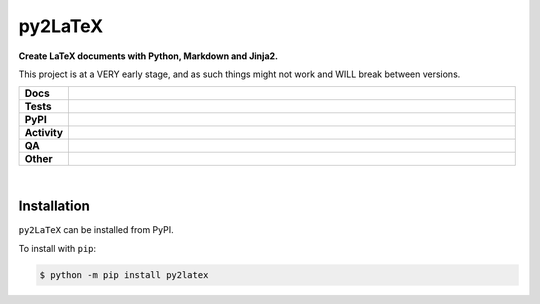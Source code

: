 #########
py2LaTeX
#########

.. start short_desc

**Create LaTeX documents with Python, Markdown and Jinja2.**

.. end short_desc

This project is at a VERY early stage, and as such things might not work and WILL break between versions.

.. start shields

.. list-table::
	:stub-columns: 1
	:widths: 10 90

	* - Docs
	  - |docs| |docs_check|
	* - Tests
	  - |actions_linux| |actions_windows| |actions_macos|
	* - PyPI
	  - |pypi-version| |supported-versions| |supported-implementations| |wheel|
	* - Activity
	  - |commits-latest| |commits-since| |maintained| |pypi-downloads|
	* - QA
	  - |codefactor| |actions_flake8| |actions_mypy|
	* - Other
	  - |license| |language| |requires|

.. |docs| image:: https://img.shields.io/readthedocs/py2latex/latest?logo=read-the-docs
	:target: https://py2latex.readthedocs.io/en/latest
	:alt: Documentation Build Status

.. |docs_check| image:: https://github.com/domdfcoding/py2latex/workflows/Docs%20Check/badge.svg
	:target: https://github.com/domdfcoding/py2latex/actions?query=workflow%3A%22Docs+Check%22
	:alt: Docs Check Status

.. |actions_linux| image:: https://github.com/domdfcoding/py2latex/workflows/Linux/badge.svg
	:target: https://github.com/domdfcoding/py2latex/actions?query=workflow%3A%22Linux%22
	:alt: Linux Test Status

.. |actions_windows| image:: https://github.com/domdfcoding/py2latex/workflows/Windows/badge.svg
	:target: https://github.com/domdfcoding/py2latex/actions?query=workflow%3A%22Windows%22
	:alt: Windows Test Status

.. |actions_macos| image:: https://github.com/domdfcoding/py2latex/workflows/macOS/badge.svg
	:target: https://github.com/domdfcoding/py2latex/actions?query=workflow%3A%22macOS%22
	:alt: macOS Test Status

.. |actions_flake8| image:: https://github.com/domdfcoding/py2latex/workflows/Flake8/badge.svg
	:target: https://github.com/domdfcoding/py2latex/actions?query=workflow%3A%22Flake8%22
	:alt: Flake8 Status

.. |actions_mypy| image:: https://github.com/domdfcoding/py2latex/workflows/mypy/badge.svg
	:target: https://github.com/domdfcoding/py2latex/actions?query=workflow%3A%22mypy%22
	:alt: mypy status

.. |requires| image:: https://requires.io/github/domdfcoding/py2latex/requirements.svg?branch=master
	:target: https://requires.io/github/domdfcoding/py2latex/requirements/?branch=master
	:alt: Requirements Status

.. |codefactor| image:: https://img.shields.io/codefactor/grade/github/domdfcoding/py2latex?logo=codefactor
	:target: https://www.codefactor.io/repository/github/domdfcoding/py2latex
	:alt: CodeFactor Grade

.. |pypi-version| image:: https://img.shields.io/pypi/v/py2latex
	:target: https://pypi.org/project/py2latex/
	:alt: PyPI - Package Version

.. |supported-versions| image:: https://img.shields.io/pypi/pyversions/py2latex?logo=python&logoColor=white
	:target: https://pypi.org/project/py2latex/
	:alt: PyPI - Supported Python Versions

.. |supported-implementations| image:: https://img.shields.io/pypi/implementation/py2latex
	:target: https://pypi.org/project/py2latex/
	:alt: PyPI - Supported Implementations

.. |wheel| image:: https://img.shields.io/pypi/wheel/py2latex
	:target: https://pypi.org/project/py2latex/
	:alt: PyPI - Wheel

.. |license| image:: https://img.shields.io/github/license/domdfcoding/py2latex
	:target: https://github.com/domdfcoding/py2latex/blob/master/LICENSE
	:alt: License

.. |language| image:: https://img.shields.io/github/languages/top/domdfcoding/py2latex
	:alt: GitHub top language

.. |commits-since| image:: https://img.shields.io/github/commits-since/domdfcoding/py2latex/v0.0.6
	:target: https://github.com/domdfcoding/py2latex/pulse
	:alt: GitHub commits since tagged version

.. |commits-latest| image:: https://img.shields.io/github/last-commit/domdfcoding/py2latex
	:target: https://github.com/domdfcoding/py2latex/commit/master
	:alt: GitHub last commit

.. |maintained| image:: https://img.shields.io/maintenance/yes/2021
	:alt: Maintenance

.. |pypi-downloads| image:: https://img.shields.io/pypi/dm/py2latex
	:target: https://pypi.org/project/py2latex/
	:alt: PyPI - Downloads

.. end shields

|

Installation
--------------

.. start installation

``py2LaTeX`` can be installed from PyPI.

To install with ``pip``:

.. code-block:: bash

	$ python -m pip install py2latex

.. end installation
